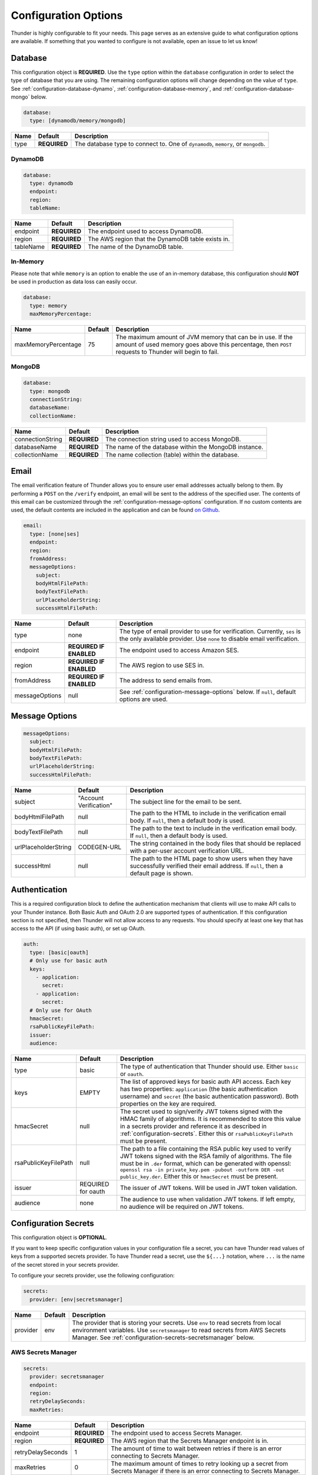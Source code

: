 .. title:: Configuration Options

.. _configuration-all:

#####################
Configuration Options
#####################

Thunder is highly configurable to fit your needs. This page serves as an extensive guide to what configuration options are available.
If something that you wanted to configure is not available, open an issue to let us know!

.. _configuration-database:

Database
========

This configuration object is **REQUIRED**.
Use the ``type`` option within the ``database`` configuration in order to select the type of
database that you are using. The remaining configuration options will change depending on the value
of ``type``. See :ref:`configuration-database-dynamo`, :ref:`configuration-database-memory`,
and :ref:`configuration-database-mongo` below.

.. code-block:: yaml

    database:
      type: [dynamodb/memory/mongodb]


=================================== ==================================  =============================================================================
Name                                Default                             Description
=================================== ==================================  =============================================================================
type                                **REQUIRED**                        The database type to connect to. One of ``dynamodb``, ``memory``, or ``mongodb``.
=================================== ==================================  =============================================================================

.. _configuration-database-dynamo:

DynamoDB
--------

.. code-block:: yaml

    database:
      type: dynamodb
      endpoint:
      region:
      tableName:


=================================== ==================================  =============================================================================
Name                                Default                             Description
=================================== ==================================  =============================================================================
endpoint                            **REQUIRED**                        The endpoint used to access DynamoDB.
region                              **REQUIRED**                        The AWS region that the DynamoDB table exists in.
tableName                           **REQUIRED**                        The name of the DynamoDB table.
=================================== ==================================  =============================================================================

.. _configuration-database-memory:

In-Memory
--------

Please note that while ``memory`` is an option to enable the use of an in-memory database,
this configuration should **NOT** be used in production as data loss can easily occur.

.. code-block:: yaml

    database:
      type: memory
      maxMemoryPercentage:


=================================== ==================================  =============================================================================
Name                                Default                             Description
=================================== ==================================  =============================================================================
maxMemoryPercentage                 75                                  The maximum amount of JVM memory that can be in use. If the amount of used
                                                                        memory goes above this percentage, then ``POST`` requests to Thunder will
                                                                        begin to fail.
=================================== ==================================  =============================================================================

.. _configuration-database-mongo:

MongoDB
--------

.. code-block:: yaml

    database:
      type: mongodb
      connectionString:
      databaseName:
      collectionName:


=================================== ==================================  =============================================================================
Name                                Default                             Description
=================================== ==================================  =============================================================================
connectionString                    **REQUIRED**                        The connection string used to access MongoDB.
databaseName                        **REQUIRED**                        The name of the database within the MongoDB instance.
collectionName                      **REQUIRED**                        The name collection (table) within the database.
=================================== ==================================  =============================================================================

.. _configuration-email:

Email
=====

The email verification feature of Thunder allows you to ensure user email addresses actually belong to them.
By performing a ``POST`` on the ``/verify`` endpoint, an email will be sent to the address of the specified user.
The contents of this email can be customized through the :ref:`configuration-message-options` configuration.
If no custom contents are used, the default contents are included in the application and can be found
`on Github <https://github.com/RohanNagar/thunder/tree/master/application/src/main/resources>`_.

.. code-block:: yaml

    email:
      type: [none|ses]
      endpoint:
      region:
      fromAddress:
      messageOptions:
        subject:
        bodyHtmlFilePath:
        bodyTextFilePath:
        urlPlaceholderString:
        successHtmlFilePath:


=================================== ==================================  =============================================================================
Name                                Default                             Description
=================================== ==================================  =============================================================================
type                                none                                The type of email provider to use for verification. Currently, ``ses`` is the only available provider. Use ``none`` to disable email verification.
endpoint                            **REQUIRED IF ENABLED**             The endpoint used to access Amazon SES.
region                              **REQUIRED IF ENABLED**             The AWS region to use SES in.
fromAddress                         **REQUIRED IF ENABLED**             The address to send emails from.
messageOptions                      null                                See :ref:`configuration-message-options` below. If ``null``, default options are used.
=================================== ==================================  =============================================================================

.. _configuration-message-options:

Message Options
===============

.. code-block:: yaml

    messageOptions:
      subject:
      bodyHtmlFilePath:
      bodyTextFilePath:
      urlPlaceholderString:
      successHtmlFilePath:


=================================== ==================================  =============================================================================
Name                                Default                             Description
=================================== ==================================  =============================================================================
subject                             "Account Verification"              The subject line for the email to be sent.
bodyHtmlFilePath                    null                                The path to the HTML to include in the verification email body.
                                                                        If ``null``, then a default body is used.
bodyTextFilePath                    null                                The path to the text to include in the verification email body.
                                                                        If ``null``, then a default body is used.
urlPlaceholderString                CODEGEN-URL                         The string contained in the body files that should be replaced with a per-user account verification URL.
successHtml                         null                                The path to the HTML page to show users when they have successfully verified their email address.
                                                                        If ``null``, then a default page is shown.
=================================== ==================================  =============================================================================

.. _configuration-auth:

Authentication
==============

This is a required configuration block to define the authentication mechanism that clients will use
to make API calls to your Thunder instance. Both Basic Auth and OAuth 2.0 are supported types of
authentication. If this configuration section is not specified, then Thunder will not allow access
to any requests. You should specify at least one key that has access to the API (if using basic auth),
or set up OAuth.

.. code-block:: yaml

    auth:
      type: [basic|oauth]
      # Only use for basic auth
      keys:
        - application:
          secret:
        - application:
          secret:
      # Only use for OAuth
      hmacSecret:
      rsaPublicKeyFilePath:
      issuer:
      audience:


=================================== ==================================  =============================================================================
Name                                Default                             Description
=================================== ==================================  =============================================================================
type                                basic                               The type of authentication that Thunder should use. Either ``basic`` or ``oauth``.
keys                                EMPTY                               The list of approved keys for basic auth API access. Each key has two properties: ``application`` (the basic authentication
                                                                        username) and ``secret`` (the basic authentication password). Both properties on the key are required.
hmacSecret                          null                                The secret used to sign/verify JWT tokens signed with the HMAC family of algorithms. It is recommended
                                                                        to store this value in a secrets provider and reference it as described in :ref:`configuration-secrets`.
                                                                        Either this or ``rsaPublicKeyFilePath`` must be present.
rsaPublicKeyFilePath                null                                The path to a file containing the RSA public key used to verify JWT tokens signed with the RSA
                                                                        family of algorithms. The file must be in ``.der`` format, which can be generated with openssl:
                                                                        ``openssl rsa -in private_key.pem -pubout -outform DER -out public_key.der``. Either this or
                                                                        ``hmacSecret`` must be present.
issuer                              REQUIRED for oauth                  The issuer of JWT tokens. Will be used in JWT token validation.
audience                            none                                The audience to use when validation JWT tokens. If left empty, no audience will
                                                                        be required on JWT tokens.
=================================== ==================================  =============================================================================

.. _configuration-secrets:

Configuration Secrets
=====================

This configuration object is **OPTIONAL**.

If you want to keep specific configuration values in your configuration file a secret, you can
have Thunder read values of keys from a supported secrets provider. To have Thunder read a secret,
use the ``${...}`` notation, where ``...`` is the name of the secret stored in your secrets provider.

To configure your secrets provider, use the following configuration:

.. code-block:: yaml

    secrets:
      provider: [env|secretsmanager]

=================================== ==================================  =============================================================================
Name                                Default                             Description
=================================== ==================================  =============================================================================
provider                            env                                 The provider that is storing your secrets.
                                                                        Use ``env`` to read secrets from local environment variables.
                                                                        Use ``secretsmanager`` to read secrets from AWS Secrets Manager. See :ref:`configuration-secrets-secretsmanager` below.
=================================== ==================================  =============================================================================

.. _configuration-secrets-secretsmanager:

AWS Secrets Manager
-------------------

.. code-block:: yaml

    secrets:
      provider: secretsmanager
      endpoint:
      region:
      retryDelaySeconds:
      maxRetries:


=================================== ==================================  =============================================================================
Name                                Default                             Description
=================================== ==================================  =============================================================================
endpoint                            **REQUIRED**                        The endpoint used to access Secrets Manager.
region                              **REQUIRED**                        The AWS region that the Secrets Manager endpoint is in.
retryDelaySeconds                   1                                   The amount of time to wait between retries if there is an error connecting to
                                                                        Secrets Manager.
maxRetries                          0                                   The maximum amount of times to retry looking up a secret from Secrets Manager
                                                                        if there is an error connecting to Secrets Manager.
=================================== ==================================  =============================================================================


.. _configuration-hash:

User Password Hashing
=====================

This configuration object is **OPTIONAL**.

This group of options allows you to configure the hashing algorithm used by Thunder for server-side hashing of
user passwords, as well as the algorithm used to check the password value in the request header.

.. code-block:: yaml

    passwordHash:
      algorithm:
      serverSideHash:
      headerCheck:
      allowCommonMistakes:


=================================== ==================================  =============================================================================
Name                                Default                             Description
=================================== ==================================  =============================================================================
algorithm                           simple                              The algorithm to use for server side hashing and password comparison.
                                                                        Supported values are: ``simple``, ``sha256``, and ``bcrypt``.
serverSideHash                      false                               Whether or not to enable server side hashing. When enabled, a new user or
                                                                        updated password will be hashed within Thunder before being stored in the database.
headerCheck                         true                                Whether or not to enable password header checks. When enabled, the ``password`` header
                                                                        is required on ``GET``, ``PUT``, ``DELETE`` calls to ``/users``, ``POST`` calls to ``/verify``,
                                                                        and ``POST`` calls to ``/verify/reset``. When disabled, this header is not required.
allowCommonMistakes                 false                               Whether or not to allow the user to have common password mistakes. When enabled, if the user
                                                                        provides a password with any of the following common mistakes, the password will still be
                                                                        accepted as valid:
                                                                            1. The user inserted a random character before or after
                                                                            2. The user accidentally capitalized (or did not capitalize) the first letter
                                                                            3. The user mistakenly used caps lock
=================================== ==================================  =============================================================================

.. _configuration-properties:

Property Validation
===================

This configuration object is **OPTIONAL**.

This configuration contains a list of additional user properties to be validated on ``POST`` or ``PUT`` calls to ``/users``.
The default is no validation if ``properties`` is not defined.

For each property, new and updated users will be validated to ensure their ``properties`` map includes a property with that name and type.

Additionally, there are two options to change the behavior of property validation, ``allowSubset`` and ``allowSuperset``.

``allowSubset`` allows a user's properties to be a subset of the defined ``allowed`` properties.

``allowSuperset`` allows a user's properties to be a superset of the defined ``allowed`` properties.

This leads to 4 scenarios:

1. Both true. Users can have extra fields than those specified, or less than those specified,
but the ones that are presents and specified will be checked to make sure they are the correct type.

2. ``allowSuperset`` true and ``allowSubset`` false. Users can have extra fields than those specified,
but no less than those specified.

3. ``allowSuperset`` false and ``allowSubset`` true. Users can not have extra fields, but they can have less.
All properties must be in the list of specified properties.

4. Both false. Users can not have extra fields or less than those specified.
All specified fields must exist and be correct, and no more.

.. code-block:: yaml

    properties:
      allowSubset:
      allowSuperset:
      allowed:
        - name:
          type:
        - name:
          type:


=================================== ==================================  =============================================================================
Name                                Default                             Description
=================================== ==================================  =============================================================================
allowSubset                         true                                Allows a user's properties to be a subset of the defined ``allowed`` properties.
allowSuperset                       true                                Allows a user's properties to be a superset of the defined ``allowed`` properties.
allowed                             Empty list                          The list of additional user properties to validate on ``POST`` or ``PUT`` requests.
name                                **REQUIRED PER ALLOWED RULE**       The name of the property.
type                                **REQUIRED PER ALLOWED RULE**       The type of the property. Supported types are: ``string``, ``integer``, ``double``, ``boolean``, ``list``, and ``map``.
                                                                        Any other type defined is treated as ``Object``, meaning any object type will be allowed.
                                                                        Use ``object`` if you don't want to enforce a specific type for this property.
=================================== ==================================  =============================================================================

.. _configuration-options:

Operation Options
=================

This configuration object is **OPTIONAL**.

This contains configuration options for individual requests made to Thunder.

=================================== ==================================  =============================================================================
Name                                Default                             Description
=================================== ==================================  =============================================================================
operationTimeout                    30s                                 Set the timeout for each Thunder operation.
=================================== ==================================  =============================================================================

.. _configuration-openapi:

OpenAPI
=======

This configuration object is **OPTIONAL**.

This contains configuration options for the OpenAPI and Swagger UI. Swagger UI is enabled by default,
however you can disable it through the ``enabled`` option. There are also additional options related
to the metadata of the generated OpenAPI.

.. code-block:: yaml

    openApi:
      enabled:
      title:
      version:
      description:
      contact:
      contactEmail:
      license:
      licenseUrl:


=================================== ==================================  =============================================================================
Name                                Default                             Description
=================================== ==================================  =============================================================================
enabled                             true                                Whether or not to enable OpenAPI generation and Swagger UI.
title                               Thunder API                         The title of the Swagger page.
version                             *Current version*                   The version of the application.
description                         A fully customizable user           The description of the application.
                                    management REST API
contact                             null                                The name of the contact person for the application.
contactEmail                        null                                The email of the contact person for the application.
license                             MIT                                 The name of the license for the application.
licenseUrl                          https://github.com/RohanNagar/      The URL of the license for the application.
                                    thunder/blob/master/LICENSE.md
=================================== ==================================  =============================================================================

.. _configuration-dropwizard:

Dropwizard Configuration
========================

In addition to the configuration options above, Dropwizard provides certain configuration options.
Those can be seen `here <http://www.dropwizard.io/1.3.1/docs/manual/configuration.html>`_.